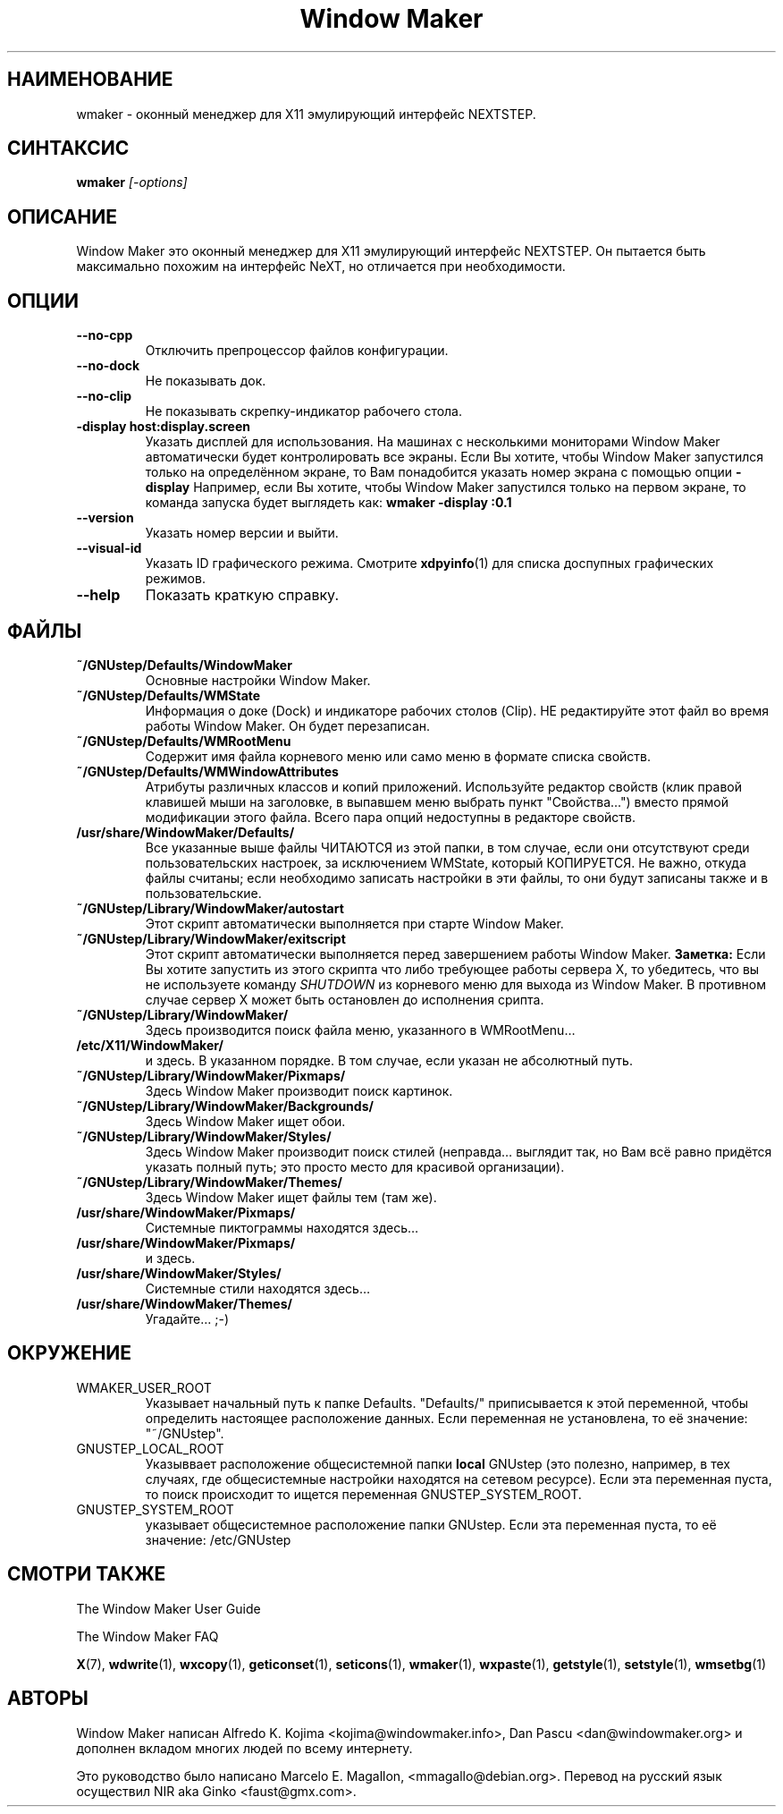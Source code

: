 .\" Hey, Emacs!  This is an -*- nroff -*- source file.
.TH Window\ Maker 1 "August 1998"
.SH "НАИМЕНОВАНИЕ"
wmaker \- оконный менеджер для X11 эмулирующий интерфейс NEXTSTEP.
.SH "СИНТАКСИС"
.B wmaker
.I "[\-options]"
.SH "ОПИСАНИЕ"
Window Maker это оконный менеджер для X11 эмулирующий интерфейс NEXTSTEP.
Он пытается быть максимально похожим на интерфейс NeXT, но отличается при
необходимости.
.SH "ОПЦИИ"
.TP
.B \-\-no\-cpp
Отключить препроцессор файлов конфигурации.
.TP
.B \-\-no\-dock
Не показывать док.
.TP
.B \-\-no\-clip
Не показывать скрепку-индикатор рабочего стола.
.TP
.B \-display host:display.screen
Указать дисплей для использования.
На машинах с несколькими мониторами Window Maker автоматически будет
контролировать все экраны. Если Вы хотите, чтобы Window Maker запустился только
на определённом экране, то Вам понадобится указать номер экрана с помощью опции
.B \-display
Например, если Вы хотите, чтобы Window Maker запустился только на первом
экране, то команда запуска будет выглядеть как:
.B wmaker \-display :0.1
.TP
.B \-\-version
Указать номер версии и выйти.
.TP
.B \-\-visual\-id
Указать ID графического режима. Смотрите
.BR xdpyinfo (1)
для списка доспупных графических режимов.
.TP
.B \-\-help
Показать краткую справку.
.PP
.SH "ФАЙЛЫ"
.TP
.B ~/GNUstep/Defaults/WindowMaker
Основные настройки Window Maker.
.TP
.B ~/GNUstep/Defaults/WMState
Информация о доке (Dock) и индикаторе рабочих столов (Clip). НЕ редактируйте
этот файл во время работы Window Maker. Он будет перезаписан.
.TP
.B ~/GNUstep/Defaults/WMRootMenu
Содержит имя файла корневого меню или само меню в формате списка свойств.
.TP
.B ~/GNUstep/Defaults/WMWindowAttributes
Атрибуты различных классов и копий приложений. Используйте редактор свойств
(клик правой клавишей мыши на заголовке, в выпавшем меню выбрать пункт
"Свойства...") вместо прямой модификации этого файла. Всего пара опций
недоступны в редакторе свойств.
.TP
.B /usr/share/WindowMaker/Defaults/
Все указанные выше файлы ЧИТАЮТСЯ из этой папки, в том случае, если они
отсутствуют среди пользовательских настроек, за исключением WMState, который
КОПИРУЕТСЯ. Не важно, откуда файлы считаны; если необходимо записать
настройки в эти файлы, то они будут записаны также и в пользовательские.
.TP
.B ~/GNUstep/Library/WindowMaker/autostart
Этот скрипт автоматически выполняется при старте Window Maker.
.TP
.B ~/GNUstep/Library/WindowMaker/exitscript
Этот скрипт автоматически выполняется перед завершением работы Window Maker.
.B Заметка:
Если Вы хотите запустить из этого скрипта что либо требующее работы сервера X,
то убедитесь, что вы не используете команду
.I SHUTDOWN
из корневого меню для выхода из Window Maker. В противном случае сервер X может
быть остановлен до исполнения срипта.
.TP
.B ~/GNUstep/Library/WindowMaker/
Здесь производится поиск файла меню, указанного в WMRootMenu…
.TP
.B /etc/X11/WindowMaker/
и здесь. В указанном порядке. В том случае, если указан не абсолютный путь.
.TP
.B ~/GNUstep/Library/WindowMaker/Pixmaps/
Здесь Window Maker производит поиск картинок.
.TP
.B ~/GNUstep/Library/WindowMaker/Backgrounds/
Здесь Window Maker ищет обои.
.TP
.B ~/GNUstep/Library/WindowMaker/Styles/
Здесь Window Maker производит поиск стилей (неправда… выглядит так, но Вам всё
равно придётся указать полный путь; это просто место для красивой организации).
.TP
.B ~/GNUstep/Library/WindowMaker/Themes/
Здесь Window Maker ищет файлы тем (там же).
.TP
.B /usr/share/WindowMaker/Pixmaps/
Системные пиктограммы находятся здесь…
.TP
.B /usr/share/WindowMaker/Pixmaps/
и здесь.
.TP
.B /usr/share/WindowMaker/Styles/
Системные стили находятся здесь…
.TP
.B /usr/share/WindowMaker/Themes/
Угадайте… ;-)
.SH "ОКРУЖЕНИЕ"
.IP WMAKER_USER_ROOT
Указывает начальный путь к папке Defaults. "Defaults/" приписывается к этой
переменной, чтобы определить настоящее расположение данных. Если переменная не
установлена, то её значение: "~/GNUstep".
.IP GNUSTEP_LOCAL_ROOT
Указыввает расположение общесистемной папки \fBlocal\fP GNUstep
(это полезно, например, в тех случаях, где общесистемные настройки находятся
на сетевом ресурсе). Если эта переменная пуста, то поиск происходит то ищется
переменная GNUSTEP_SYSTEM_ROOT.
.IP GNUSTEP_SYSTEM_ROOT
указывает общесистемное расположение папки GNUstep. Если эта переменная пуста,
то её значение: /etc/GNUstep
.SH "СМОТРИ ТАКЖЕ"
The Window Maker User Guide
.PP
The Window Maker FAQ
.PP
.BR X (7),
.BR wdwrite (1),
.BR wxcopy (1),
.BR geticonset (1),
.BR seticons (1),
.BR wmaker (1),
.BR wxpaste (1),
.BR getstyle (1),
.BR setstyle (1),
.BR wmsetbg (1)
.SH "АВТОРЫ"
Window Maker написан Alfredo K. Kojima <kojima@windowmaker.info>,
Dan Pascu <dan@windowmaker.org> и дополнен вкладом многих людей по всему
интернету.
.PP
Это руководство было написано Marcelo E. Magallon, <mmagallo@debian.org>.
Перевод на русский язык осуществил NIR aka Ginko <faust@gmx.com>.
